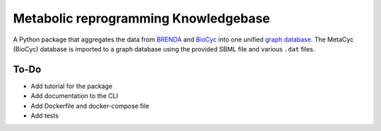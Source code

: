 Metabolic reprogramming Knowledgebase
=====================================

.. image:: https://img.shields.io/pypi/v/metabolike
    :alt: PyPI release
    :target: https://pypi.org/project/metabolike/
.. image:: https://readthedocs.org/projects/metabolike/badge/?version=stable&style=flat
    :alt: Documentation status for stable version
    :target: https://metabolike.readthedocs.io/en/stable/
.. image:: https://img.shields.io/github/workflow/status/y1zhou/metabolike/PyTest?label=test
    :alt: PyTest workflow status
    :target: https://github.com/y1zhou/metabolike/actions/workflows/pytest.yml
.. image:: https://codecov.io/gh/y1zhou/metabolike/branch/main/graph/badge.svg
    :alt: Code coverage
    :target: https://codecov.io/gh/y1zhou/metabolike
.. image:: https://github.com/y1zhou/metabolike/workflows/CodeQL/badge.svg
    :alt: CodeQL analysis
    :target: https://github.com/y1zhou/metabolike/actions/workflows/codeql-analysis.yml
.. image:: https://img.shields.io/github/license/y1zhou/metabolike
    :alt: Package license
    :target: https://github.com/y1zhou/metabolike/blob/main/LICENSE
.. image:: https://img.shields.io/badge/code%20style-black-000000
    :alt: Code styled with Black
    :target: https://github.com/psf/black
.. image:: https://img.shields.io/github/commits-since/y1zhou/metabolike/latest/main
    :alt: GitHub commits since latest release (by date) for main branch
    :target: https://github.com/y1zhou/metabolike/commits/main

A Python package that aggregates the data from BRENDA_ and BioCyc_ into one unified `graph database`_.
The MetaCyc (BioCyc) database is imported to a graph database using the provided SBML file and various ``.dat`` files.

.. _BRENDA: https://brenda-enzymes.org/
.. _BioCyc: https://biocyc.org/
.. _graph database: https://neo4j.com/

To-Do
-----

* Add tutorial for the package
* Add documentation to the CLI
* Add Dockerfile and docker-compose file
* Add tests

